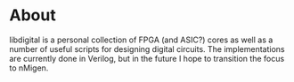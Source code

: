 * About
libdigital is a personal collection of FPGA (and ASIC?) cores as well
as a number of useful scripts for designing digital circuits. The
implementations are currently done in Verilog, but in the future I
hope to transition the focus to nMigen.

